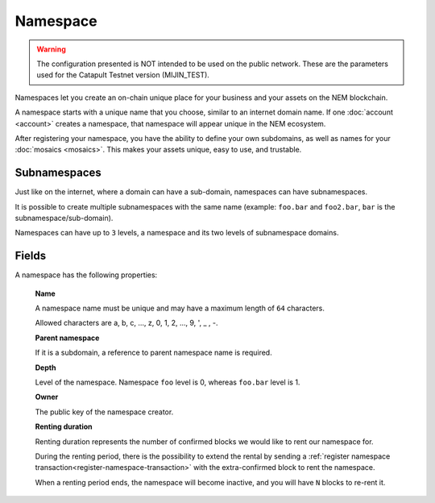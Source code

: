 #########
Namespace
#########

.. warning:: The configuration presented is NOT intended to be used on the public network. These are the parameters used for the Catapult Testnet version (MIJIN_TEST).


Namespaces let you create an on-chain unique place for your business and your assets on the NEM blockchain.

A namespace starts with a unique name that you choose, similar to an internet domain name. If one :doc:`account <account>` creates a namespace, that namespace will appear unique in the NEM ecosystem.

After registering your namespace, you have the ability to define your own subdomains, as well as names for your :doc:`mosaics <mosaics>`. This makes your assets unique, easy to use, and trustable.

*************
Subnamespaces
*************

Just like on the internet, where a domain can have a sub-domain, namespaces can have subnamespaces.

It is possible to create multiple subnamespaces with the same name (example: ``foo.bar`` and ``foo2.bar``, ``bar`` is the subnamespace/sub-domain).

Namespaces can have up to ``3`` levels, a namespace and its two levels of subnamespace domains.

******
Fields
******

A namespace has the following properties:

    **Name**

    A namespace name must be unique and may have a maximum length of ``64`` characters.

    Allowed characters are a, b, c, ..., z, 0, 1, 2, ..., 9, ', _ , -.

    **Parent namespace**

    If it is a subdomain, a reference to parent namespace name is required.

    **Depth**

    Level of the namespace. Namespace ``foo`` level is 0, whereas ``foo.bar`` level is 1.

    **Owner**

    The public key of the namespace creator.

    **Renting duration**

    Renting duration represents the number of confirmed blocks we would like to rent our namespace for.

    During the renting period, there is the possibility to extend the rental by sending a :ref:`register namespace transaction<register-namespace-transaction>` with the extra-confirmed block to rent the namespace.

    When a renting period ends, the namespace will become inactive, and you will have ``N`` blocks to re-rent it.